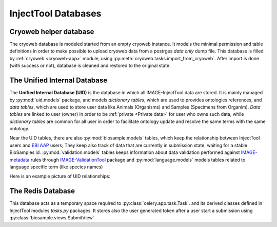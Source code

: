 
InjectTool Databases
====================

Cryoweb helper database
-----------------------

The cryoweb database is modeled started from an empty cryoweb instance. It models
the minimal permission and table definitions in order to make possible to upload
cryoweb data from a postrges *data only* dump file. This database is filled by
:ref:`cryoweb <cryoweb-app>` module, using :py:meth:`cryoweb.tasks.import_from_cryoweb`.
After import is done (with success or not), database is cleaned and restored to
the original state.

The Unified Internal Database
-----------------------------

The **Unified Internal Database (UID)** is the database in which all IMAGE-InjectTool
data are stored. It is mainly managed by :py:mod:`uid.models` package, and
models *dictionary tables*, which are used to provides ontologies references, and
*data tables*, which are used to store user data like Animals (Organisms) and Samples
(Specimens from Organim). *Data tables* are linked to user (owner) in order to
be :ref:`private <Private data>` for user who owns such data, while *dictionary
tables* are common for all user in order to facilitate ontology update and resolve
the same terms with the same ontology.

Near the UID tables, there are also :py:mod:`biosample.models` tables, which keep
the relationship between InjectTool users and `EBI AAP`_ users; They keep also track
of data that are currently in submission state, waiting for a stable BioSamples id.
:py:mod:`validation.models` tables keeps information about data validation performed
against `IMAGE-metadata`_ rules through `IMAGE-ValidationTool`_ package and
:py:mod:`language.models` models tables related to language specific term (like species names)

Here is an example picture of UID relationships:

.. image:: ../_static/relationships.real.compact.png

The Redis Database
------------------

This database acts as a temporary space required to :py:class:`celery.app.task.Task`.
and its derived classes defined in InjectTool modules *tasks.py* packages. It
stores also the user generated token after a user start a submission using
:py:class:`biosample.views.SubmitView`

.. _`IMAGE-ValidationTool`: https://github.com/cnr-ibba/IMAGE-ValidationTool
.. _`IMAGE-metadata`: https://github.com/cnr-ibba/IMAGE-metadata
.. _`EBI AAP`: https://explore.aai.ebi.ac.uk/home
